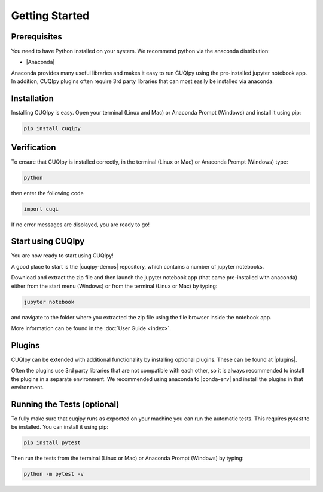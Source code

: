 
Getting Started
===============

Prerequisites
-------------

You need to have Python installed on your system. We recommend python via the
anaconda distribution:

- |Anaconda|

.. |Anaconda| raw:: html

   <a href="https://www.anaconda.com/products/distribution" target="_blank">Anaconda distribution</a>

Anaconda provides many useful libraries and makes it easy to run CUQIpy using the pre-installed
jupyter notebook app. In addition, CUQIpy plugins often require 3rd party libraries that can most
easily be installed via anaconda.

.. _install:

Installation
------------

Installing CUQIpy is easy. Open your terminal (Linux and Mac) or Anaconda Prompt (Windows) and install it using pip:

.. code-block:: sh

   pip install cuqipy

Verification
------------
To ensure that CUQIpy is installed correctly, in the terminal (Linux or Mac) or Anaconda Prompt (Windows) type:

.. code-block:: sh

   python

then enter the following code

.. code-block:: python

   import cuqi

If no error messages are displayed, you are ready to go!

Start using CUQIpy
------------------
You are now ready to start using CUQIpy!

A good place to start is the |cuqipy-demos| repository, which contains a number of jupyter notebooks.

Download and extract the zip file and then launch the jupyter notebook app (that came pre-installed with anaconda)
either from the start menu (Windows) or from the terminal (Linux or Mac) by typing:

.. |cuqipy-demos| raw:: html

   <a href="https://github.com/CUQI-DTU/CUQIpy-demos/releases" target="_blank">CUQIpy demos</a>

.. code-block:: sh

   jupyter notebook

and navigate to the folder where you extracted the zip file using the file browser inside the notebook app.

More information can be found in the :doc:`User Guide <index>`.

Plugins
-------
CUQIpy can be extended with additional functionality by installing optional plugins. These can be found at
|plugins|.

.. |plugins| raw:: html

   <a href="https://github.com/CUQI-DTU?q=CUQIpy-" target="_blank">CUQIpy plugins</a>

Often the plugins use 3rd party libraries that are not compatible with each other, so it is always
recommended to install the plugins in a separate environment. We recommended using anaconda to 
|conda-env| and install the plugins in that environment.

.. |conda-env| raw:: html

   <a href="https://conda.io/projects/conda/en/latest/user-guide/tasks/manage-environments.html" target="_blank">create a new environment</a>

Running the Tests (optional)
----------------------------

To fully make sure that cuqipy runs as expected on your machine you can run the automatic tests.
This requires `pytest` to be installed. You can install it using pip:

.. code-block:: sh

   pip install pytest

Then run the tests from the terminal (Linux or Mac) or Anaconda Prompt (Windows) by typing:

.. code-block:: sh

   python -m pytest -v
